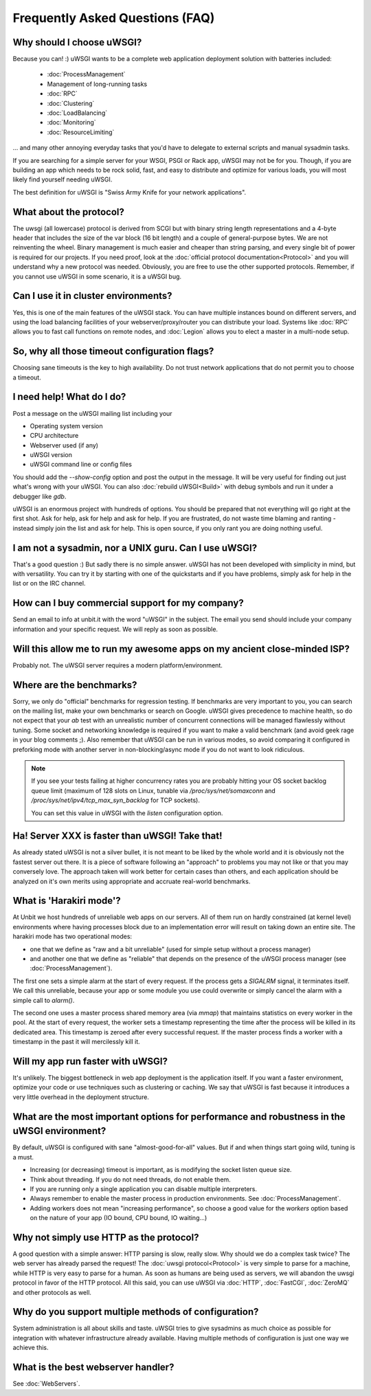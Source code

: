 Frequently Asked Questions (FAQ)
================================

Why should I choose uWSGI?
--------------------------

Because you can! :) uWSGI wants to be a complete web application deployment
solution with batteries included:

 * :doc:`ProcessManagement`
 * Management of long-running tasks
 * :doc:`RPC`
 * :doc:`Clustering`
 * :doc:`LoadBalancing`
 * :doc:`Monitoring`
 * :doc:`ResourceLimiting`

... and many other annoying everyday tasks that you'd have to delegate to
external scripts and manual sysadmin tasks.

If you are searching for a simple server for your WSGI, PSGI or Rack app, uWSGI
may not be for you. Though, if you are building an app which needs to be rock
solid, fast, and easy to distribute and optimize for various loads, you will
most likely find yourself needing uWSGI. 

The best definition for uWSGI is "Swiss Army Knife for your network applications".

What about the protocol?
------------------------

The uwsgi (all lowercase) protocol is derived from SCGI but with binary string
length representations and a 4-byte header that includes the size of the var
block (16 bit length) and a couple of general-purpose bytes.  We are not
reinventing the wheel. Binary management is much easier and cheaper than string
parsing, and every single bit of power is required for our projects. If you
need proof, look at the :doc:`official protocol documentation<Protocol>` and
you will understand why a new protocol was needed.  Obviously, you are free to
use the other supported protocols. Remember, if you cannot use uWSGI in some
scenario, it is a uWSGI bug.

Can I use it in cluster environments?
-------------------------------------

Yes, this is one of the main features of the uWSGI stack.  You can have
multiple instances bound on different servers, and using the load balancing
facilities of your webserver/proxy/router you can distribute your load.
Systems like :doc:`RPC` allows you to fast call functions on remote nodes, and
:doc:`Legion` allows you to elect a master in a multi-node setup.

So, why all those timeout configuration flags?
----------------------------------------------

Choosing sane timeouts is the key to high availability.  Do not trust network
applications that do not permit you to choose a timeout.

I need help! What do I do?
--------------------------

Post a message on the uWSGI mailing list including your

* Operating system version
* CPU architecture
* Webserver used (if any)
* uWSGI version
* uWSGI command line or config files

You should add the `--show-config` option and post the output in the message.
It will be very useful for finding out just what's wrong with your uWSGI.  You
can also :doc:`rebuild uWSGI<Build>` with debug symbols and run it under a
debugger like `gdb`.

uWSGI is an enormous project with hundreds of options. You should be prepared
that not everything will go right at the first shot. Ask for help, ask for help
and ask for help. If you are frustrated, do not waste time blaming and ranting
- instead simply join the list and ask for help. This is open source, if you
only rant you are doing nothing useful.

I am not a sysadmin, nor a UNIX guru. Can I use uWSGI?
------------------------------------------------------

That's a good question :) But sadly there is no simple answer.  uWSGI has not
been developed with simplicity in mind, but with versatility.  You can try it
by starting with one of the quickstarts and if you have problems, simply ask
for help in the list or on the IRC channel.

How can I buy commercial support for my company?
------------------------------------------------

Send an email to info at unbit.it with the word "uWSGI" in the subject. The
email you send should include your company information and your specific
request. We will reply as soon as possible.

Will this allow me to run my awesome apps on my ancient close-minded ISP?
-------------------------------------------------------------------------

Probably not. The uWSGI server requires a modern platform/environment. 

Where are the benchmarks?
-------------------------

Sorry, we only do "official" benchmarks for regression testing. If benchmarks
are very important to you, you can search on the mailing list, make your own
benchmarks or search on Google.  uWSGI gives precedence to machine health, so
do not expect that your `ab` test with an unrealistic number of concurrent
connections will be managed flawlessly without tuning.  Some socket and
networking knowledge is required if you want to make a valid benchmark (and
avoid geek rage in your blog comments ;).  Also remember that uWSGI can be
run in various modes, so avoid comparing it configured in preforking mode
with another server in non-blocking/async mode if you do not want to look
ridiculous.

.. note::

  If you see your tests failing at higher concurrency rates you are probably
  hitting your OS socket backlog queue limit (maximum of 128 slots on Linux,
  tunable via `/proc/sys/net/somaxconn` and
  `/proc/sys/net/ipv4/tcp_max_syn_backlog` for TCP sockets).

  You can set this value in uWSGI with the `listen` configuration option.


Ha! Server XXX is faster than uWSGI! Take that!
-----------------------------------------------

As already stated uWSGI is not a silver bullet, it is not meant to be liked by
the whole world and it is obviously not the fastest server out there.  It is a
piece of software following an "approach" to problems you may not like or that
you may conversely love. The approach taken will work better for certain cases
than others, and each application should be analyzed on it's own merits using
appropriate and accruate real-world benchmarks.

What is 'Harakiri mode'?
------------------------

At Unbit we host hundreds of unreliable web apps on our servers. All of them
run on hardly constrained (at kernel level) environments where having processes
block due to an implementation error will result on taking down an entire site.
The harakiri mode has two operational modes:

* one that we define as "raw and a bit unreliable" (used for simple setup without a process manager) 
* and another one that we define as "reliable" that depends on the presence of the uWSGI process manager (see :doc:`ProcessManagement`).

The first one sets a simple alarm at the start of every request. If the process
gets a `SIGALRM` signal, it terminates itself. We call this unreliable, because
your app or some module you use could overwrite or simply cancel the alarm with
a simple call to `alarm()`.

The second one uses a master process shared memory area (via `mmap`) that
maintains statistics on every worker in the pool. At the start of every
request, the worker sets a timestamp representing the time after the process
will be killed in its dedicated area. This timestamp is zeroed after every
successful request. If the master process finds a worker with a timestamp in
the past it will mercilessly kill it.

Will my app run faster with uWSGI?
----------------------------------

It's unlikely. The biggest bottleneck in web app deployment is the application
itself. If you want a faster environment, optimize your code or use techniques
such as clustering or caching. We say that uWSGI is fast because it introduces
a very little overhead in the deployment structure.

What are the most important options for performance and robustness in the uWSGI environment?
--------------------------------------------------------------------------------------------

By default, uWSGI is configured with sane "almost-good-for-all" values. But if
and when things start going wild, tuning is a must.

* Increasing (or decreasing) timeout is important, as is modifying the socket listen queue size.
* Think about threading. If you do not need threads, do not enable them.
* If you are running only a single application you can disable multiple interpreters.
* Always remember to enable the master process in production environments. See :doc:`ProcessManagement`.
* Adding workers does not mean "increasing performance", so choose a good value
  for the `workers` option based on the nature of your app (IO bound, CPU bound,
  IO waiting...)

Why not simply use HTTP as the protocol?
----------------------------------------

A good question with a simple answer: HTTP parsing is slow, really slow.  Why
should we do a complex task twice? The web server has already parsed the
request! The :doc:`uwsgi protocol<Protocol>` is very simple to parse for a
machine, while HTTP is very easy to parse for a human.  As soon as humans are
being used as servers, we will abandon the uwsgi protocol in favor of the HTTP
protocol.  All this said, you can use uWSGI via :doc:`HTTP`, :doc:`FastCGI`,
:doc:`ZeroMQ` and other protocols as well. 

Why do you support multiple methods of configuration?
-----------------------------------------------------

System administration is all about skills and taste. uWSGI tries to give
sysadmins as much choice as possible for integration with whatever
infrastructure already available.  Having multiple methods of configuration is
just one way we achieve this.

What is the best webserver handler?
-----------------------------------

See :doc:`WebServers`.
